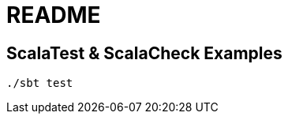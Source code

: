 = README
//:toc:
//:toclevels: 3

== ScalaTest & ScalaCheck Examples

[source,bash]
----
./sbt test
----
